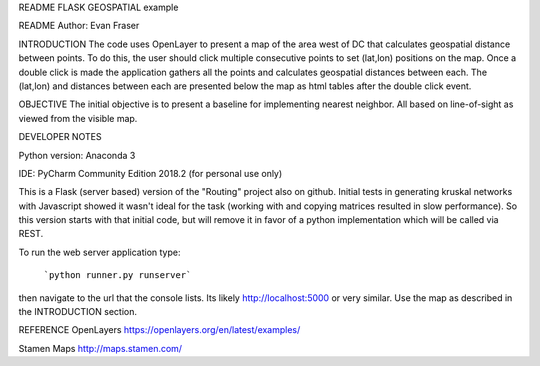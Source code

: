 README
FLASK GEOSPATIAL example

README
Author: Evan Fraser


INTRODUCTION
The code uses OpenLayer to present a map of the area west of DC that calculates geospatial distance between points. To do this, the user should click multiple consecutive points to set (lat,lon) positions on the map. Once a double click is made the application gathers all the points and calculates geospatial distances between each. The (lat,lon) and distances between each are presented below the map as html tables after the double click event.


OBJECTIVE
The initial objective is to present a baseline for implementing nearest neighbor.  All based on line-of-sight as viewed from the visible map.


DEVELOPER NOTES

Python version: Anaconda 3

IDE: PyCharm Community Edition 2018.2 (for personal use only)

This is a Flask (server based) version of the "Routing" project also on github.  Initial tests in generating kruskal networks with Javascript showed it wasn't ideal for the task (working with and copying matrices resulted in slow performance).  So this version starts with that initial code, but will remove it in favor of a python implementation which will be called via REST.


To run the web server application type:

    ```python runner.py runserver```

then navigate to the url that the console lists.  Its likely http://localhost:5000 or very similar.  Use the map as described in the INTRODUCTION section.


REFERENCE
OpenLayers
https://openlayers.org/en/latest/examples/


Stamen Maps
http://maps.stamen.com/


